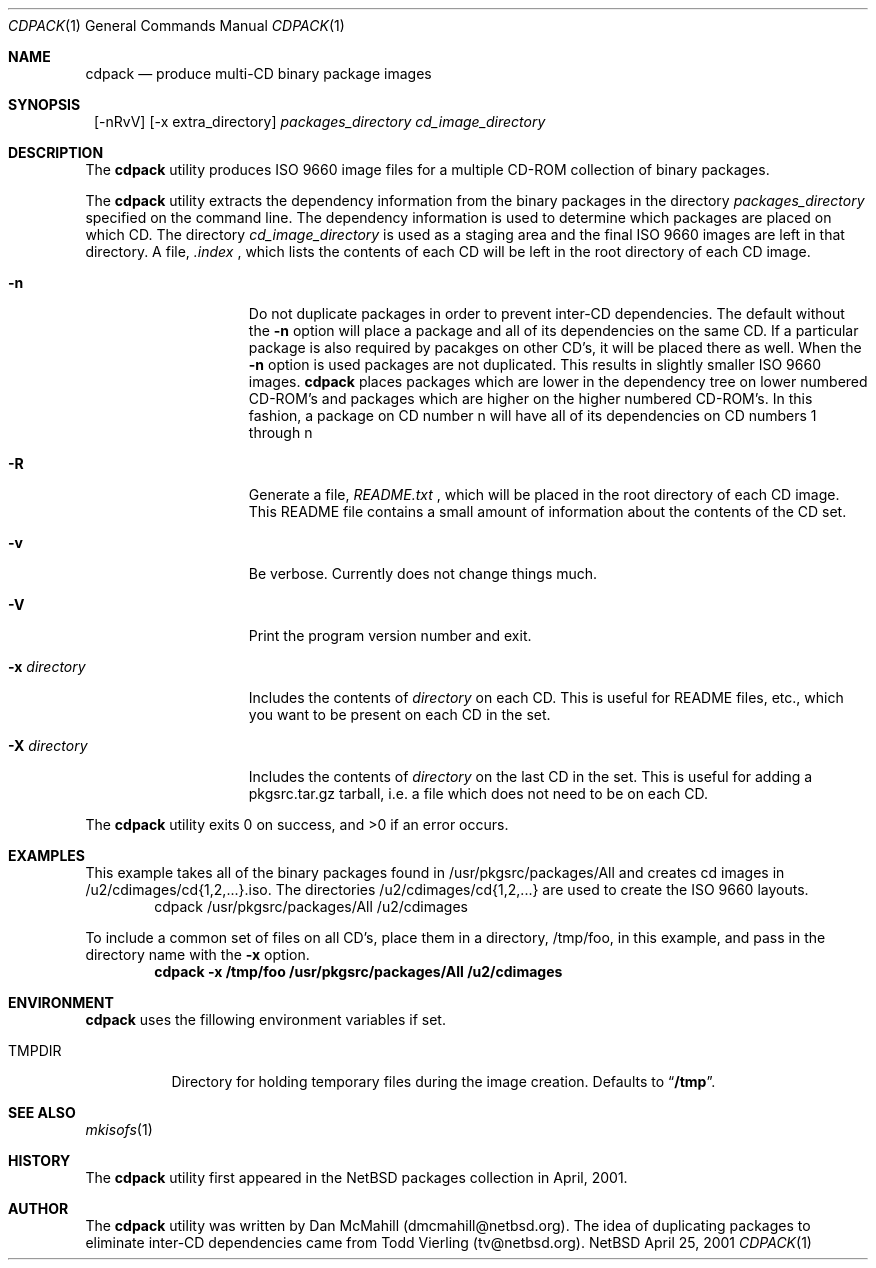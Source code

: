 .\" $NetBSD: cdpack.1,v 1.4 2001/06/23 04:08:04 dmcmahill Exp $
.\"
.\" Copyright (c) 2001 Dan McMahill, All rights reserved.
.\"
.\" Redistribution and use in source and binary forms, with or without
.\" modification, are permitted provided that the following conditions
.\" are met:
.\" 1. Redistributions of source code must retain the above copyright
.\"    notice, this list of conditions and the following disclaimer.
.\" 2. Redistributions in binary form must reproduce the above copyright
.\"    notice, this list of conditions and the following disclaimer in the
.\"    documentation and/or other materials provided with the distribution.
.\" 3. All advertising materials mentioning features or use of this software
.\"    must display the following acknowledgement:
.\"	This product includes software developed by Dan McMahill
.\" 4. The name of the author may not be used to endorse or promote
.\"    products derived from this software without specific prior written
.\"    permission.
.\"
.\" THIS SOFTWARE IS PROVIDED BY DAN MCMAHILL
.\" ``AS IS'' AND ANY EXPRESS OR IMPLIED WARRANTIES, INCLUDING, BUT NOT LIMITED
.\" TO, THE IMPLIED WARRANTIES OF MERCHANTABILITY AND FITNESS FOR A PARTICULAR
.\" PURPOSE ARE DISCLAIMED.  IN NO EVENT SHALL THE FOUNDATION OR CONTRIBUTORS
.\" BE LIABLE FOR ANY DIRECT, INDIRECT, INCIDENTAL, SPECIAL, EXEMPLARY, OR
.\" CONSEQUENTIAL DAMAGES (INCLUDING, BUT NOT LIMITED TO, PROCUREMENT OF
.\" SUBSTITUTE GOODS OR SERVICES; LOSS OF USE, DATA, OR PROFITS; OR BUSINESS
.\" INTERRUPTION) HOWEVER CAUSED AND ON ANY THEORY OF LIABILITY, WHETHER IN
.\" CONTRACT, STRICT LIABILITY, OR TORT (INCLUDING NEGLIGENCE OR OTHERWISE)
.\" ARISING IN ANY WAY OUT OF THE USE OF THIS SOFTWARE, EVEN IF ADVISED OF THE
.\" POSSIBILITY OF SUCH DAMAGE.
.\"
.Dd April 25, 2001
.Dt CDPACK 1
.Os NetBSD
.Sh NAME
.Nm cdpack
.Nd produce multi-CD binary package images
.Sh SYNOPSIS
.Nm ""
.Op -nRvV
.Op -x extra_directory
.Ar packages_directory
.Ar cd_image_directory
.Sh DESCRIPTION
The
.Nm
utility produces ISO 9660 image files for
a multiple CD-ROM collection of binary packages.
.Pp
The
.Nm
utility extracts the dependency information from the binary
packages in the directory
.Ar packages_directory
specified on the command line.  The dependency information is
used to determine which packages are placed on which CD.  The
directory
.Ar cd_image_directory
is used as a staging area and the final ISO 9660 images are left in
that directory.  A file, 
.Ar .index
, which lists the contents of each CD will be left in the root 
directory of each CD image.
.Bl -tag -width "-x directory "
.It Fl n
Do not duplicate packages in order to prevent inter-CD dependencies.
The default without the
.Fl n 
option will place a package and all of its dependencies on the same
CD.  If a particular package is also required by pacakges on other
CD's, it will be placed there as well.  
When the
.Fl n
option is used packages are not duplicated.  This results in slightly
smaller ISO 9660 images.
.Nm
places packages which are lower in the dependency tree on lower
numbered CD-ROM's and packages which are higher on the higher numbered
CD-ROM's.  In this fashion, a package on CD number n
will have all of its dependencies on CD numbers 1 through n
.It Fl R
Generate a file,
.Ar README.txt
, which will be placed in the root directory of each CD image.  This
README file contains a small amount of information about the contents
of the CD set.
.It Fl v
Be verbose.  Currently does not change things much.
.It Fl V
Print the program version number and exit.
.It Fl x Ar directory
Includes the contents of
.Ar directory
on each CD.  This is useful for README files, etc., which you want
to be present on each CD in the set.
.It Fl X Ar directory
Includes the contents of
.Ar directory
on the last CD in the set.  This is useful for adding
a pkgsrc.tar.gz tarball, i.e. a file which does not 
need to be on each CD.
.El
.Pp
The
.Nm
utility exits 0 on success, and >0 if an error occurs.
.Sh EXAMPLES
This example takes all of the binary packages found in
/usr/pkgsrc/packages/All and creates cd images in
/u2/cdimages/cd{1,2,...}.iso.  The directories
/u2/cdimages/cd{1,2,...} are used to create the ISO 9660 layouts.
.D1 cdpack /usr/pkgsrc/packages/All /u2/cdimages
.Pp
To include a common set of files on all CD's, place them in a
directory, /tmp/foo, in this example, and pass in the directory name
with the 
.Fl x
option.
.Dl cdpack -x /tmp/foo /usr/pkgsrc/packages/All /u2/cdimages
.Sh ENVIRONMENT
.Nm
uses the fillowing environment variables if set.
.Bl -tag -width "TMPDIR"
.It Ev TMPDIR
Directory for holding temporary files during the image creation.
Defaults to
.Dq Li /tmp .
.El
.Sh SEE ALSO
.Xr mkisofs 1
.Sh HISTORY
The
.Nm
utility first appeared in the
.Nx
packages collection in April, 2001.
.Sh AUTHOR
The
.Nm
utility was written by Dan McMahill (dmcmahill@netbsd.org).  The
idea of duplicating packages to eliminate inter-CD dependencies
came from Todd Vierling (tv@netbsd.org).
